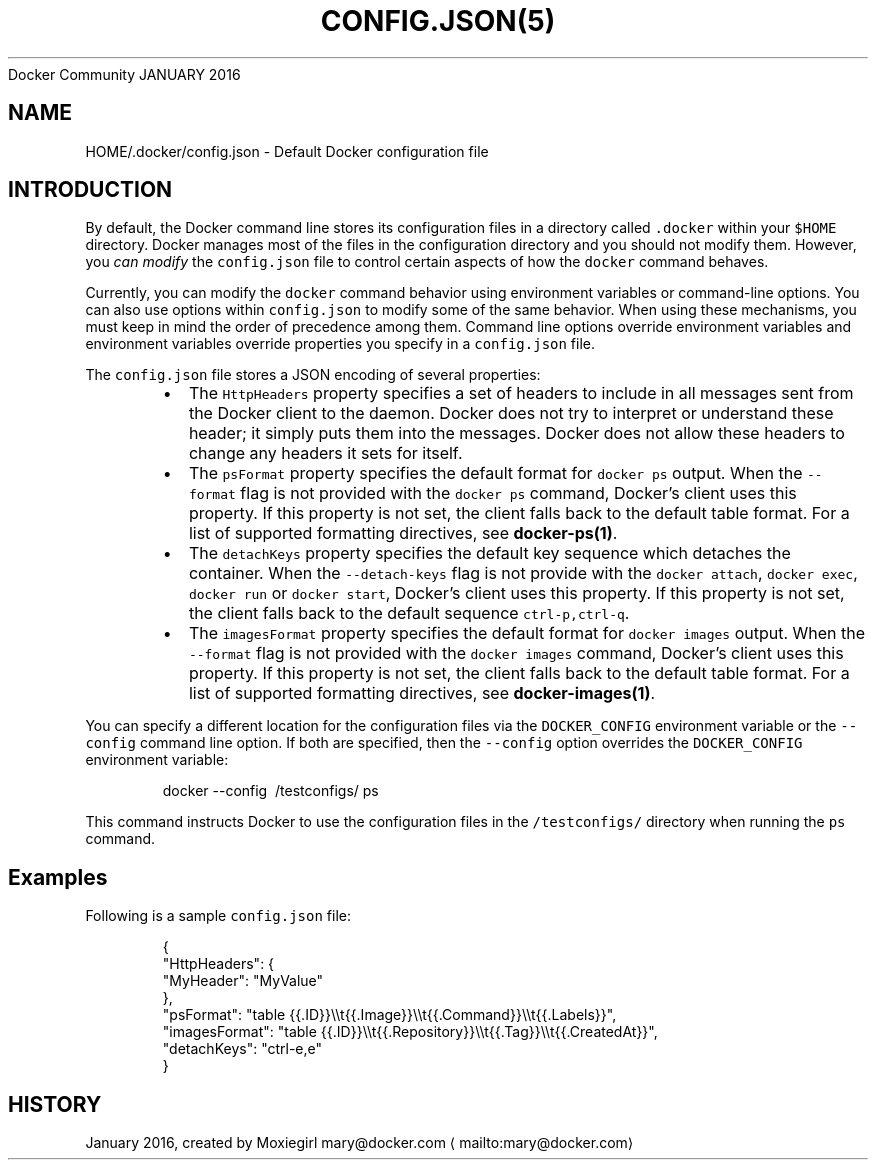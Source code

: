 .nh
.TH CONFIG.JSON(5) Docker User Manuals
Docker Community
JANUARY 2016

.SH NAME
.PP
HOME/.docker/config.json \- Default Docker configuration file


.SH INTRODUCTION
.PP
By default, the Docker command line stores its configuration files in a
directory called \fB\fC\&.docker\fR within your \fB\fC$HOME\fR directory.  Docker manages most of
the files in the configuration directory and you should not modify them.
However, you \fIcan modify\fP the \fB\fCconfig.json\fR file to control certain aspects of
how the \fB\fCdocker\fR command behaves.

.PP
Currently, you can modify the \fB\fCdocker\fR command behavior using environment
variables or command\-line options. You can also use options within
\fB\fCconfig.json\fR to modify some of the same behavior. When using these
mechanisms, you must keep in mind the order of precedence among them. Command
line options override environment variables and environment variables override
properties you specify in a \fB\fCconfig.json\fR file.

.PP
The \fB\fCconfig.json\fR file stores a JSON encoding of several properties:

.RS
.IP \(bu 2
The \fB\fCHttpHeaders\fR property specifies a set of headers to include in all messages
sent from the Docker client to the daemon. Docker does not try to interpret or
understand these header; it simply puts them into the messages. Docker does not
allow these headers to change any headers it sets for itself.
.IP \(bu 2
The \fB\fCpsFormat\fR property specifies the default format for \fB\fCdocker ps\fR output.
When the \fB\fC\-\-format\fR flag is not provided with the \fB\fCdocker ps\fR command,
Docker's client uses this property. If this property is not set, the client
falls back to the default table format. For a list of supported formatting
directives, see \fBdocker\-ps(1)\fP\&.
.IP \(bu 2
The \fB\fCdetachKeys\fR property specifies the default key sequence which
detaches the container. When the \fB\fC\-\-detach\-keys\fR flag is not provide
with the \fB\fCdocker attach\fR, \fB\fCdocker exec\fR, \fB\fCdocker run\fR or \fB\fCdocker
start\fR, Docker's client uses this property. If this property is not
set, the client falls back to the default sequence \fB\fCctrl\-p,ctrl\-q\fR\&.
.IP \(bu 2
The \fB\fCimagesFormat\fR property  specifies the default format for \fB\fCdocker images\fR
output. When the \fB\fC\-\-format\fR flag is not provided with the \fB\fCdocker images\fR
command, Docker's client uses this property. If this property is not set, the
client falls back to the default table format. For a list of supported
formatting directives, see \fBdocker\-images(1)\fP\&.

.RE

.PP
You can specify a different location for the configuration files via the
\fB\fCDOCKER\_CONFIG\fR environment variable or the \fB\fC\-\-config\fR command line option. If
both are specified, then the \fB\fC\-\-config\fR option overrides the \fB\fCDOCKER\_CONFIG\fR
environment variable:

.PP
.RS

.nf
docker \-\-config \~/testconfigs/ ps

.fi
.RE

.PP
This command instructs Docker to use the configuration files in the
\fB\fC\~/testconfigs/\fR directory when running the \fB\fCps\fR command.

.SH Examples
.PP
Following is a sample \fB\fCconfig.json\fR file:

.PP
.RS

.nf
{
  "HttpHeaders": {
    "MyHeader": "MyValue"
  },
  "psFormat": "table {{.ID}}\\\\t{{.Image}}\\\\t{{.Command}}\\\\t{{.Labels}}",
  "imagesFormat": "table {{.ID}}\\\\t{{.Repository}}\\\\t{{.Tag}}\\\\t{{.CreatedAt}}",
  "detachKeys": "ctrl\-e,e"
}

.fi
.RE


.SH HISTORY
.PP
January 2016, created by Moxiegirl mary@docker.com
\[la]mailto:mary@docker.com\[ra]
